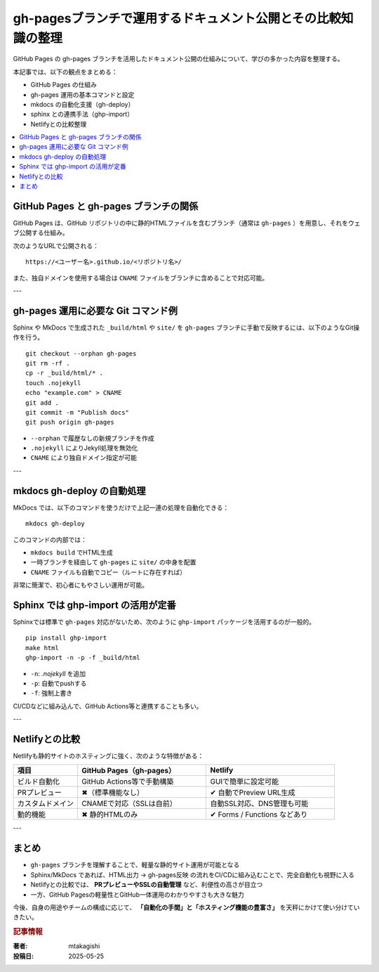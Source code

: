 .. post:: 2025-05-25
   :tags: GitHub Pages, mkdocs, sphinx, netlify, static site
   :category: ドキュメント運営
   :author: mtakagishi
   :language: ja

===================================================================
gh-pagesブランチで運用するドキュメント公開とその比較知識の整理
===================================================================

GitHub Pages の gh-pages ブランチを活用したドキュメント公開の仕組みについて、学びの多かった内容を整理する。

本記事では、以下の観点をまとめる：

- GitHub Pages の仕組み
- gh-pages 運用の基本コマンドと設定
- mkdocs の自動化支援（gh-deploy）
- sphinx との連携手法（ghp-import）
- Netlifyとの比較整理

.. contents::
   :local:
   :depth: 2

GitHub Pages と gh-pages ブランチの関係
===========================================

GitHub Pages は、GitHub リポジトリの中に静的HTMLファイルを含むブランチ（通常は ``gh-pages`` ）を用意し、それをウェブ公開する仕組み。

次のようなURLで公開される：

::

   https://<ユーザー名>.github.io/<リポジトリ名>/

また、独自ドメインを使用する場合は ``CNAME`` ファイルをブランチに含めることで対応可能。

---

gh-pages 運用に必要な Git コマンド例
=========================================

Sphinx や MkDocs で生成された ``_build/html`` や ``site/`` を ``gh-pages`` ブランチに手動で反映するには、以下のようなGit操作を行う。

::

   git checkout --orphan gh-pages
   git rm -rf .
   cp -r _build/html/* .
   touch .nojekyll
   echo "example.com" > CNAME
   git add .
   git commit -m "Publish docs"
   git push origin gh-pages

- ``--orphan`` で履歴なしの新規ブランチを作成
- ``.nojekyll`` によりJekyll処理を無効化
- ``CNAME`` により独自ドメイン指定が可能

---

mkdocs gh-deploy の自動処理
=================================

MkDocs では、以下のコマンドを使うだけで上記一連の処理を自動化できる：

::

   mkdocs gh-deploy

このコマンドの内部では：

- ``mkdocs build`` でHTML生成
- 一時ブランチを経由して ``gh-pages`` に ``site/`` の中身を配置
- ``CNAME`` ファイルも自動でコピー（ルートに存在すれば）

非常に簡潔で、初心者にもやさしい運用が可能。


Sphinx では ghp-import の活用が定番
=====================================

Sphinxでは標準で ``gh-pages`` 対応がないため、次のように ``ghp-import`` パッケージを活用するのが一般的。

::

   pip install ghp-import
   make html
   ghp-import -n -p -f _build/html

- ``-n``: `.nojekyll` を追加
- ``-p``: 自動でpushする
- ``-f``: 強制上書き

CI/CDなどに組み込んで、GitHub Actions等と連携することも多い。

---

Netlifyとの比較
===============

Netlifyも静的サイトのホスティングに強く、次のような特徴がある：

.. list-table::
   :header-rows: 1
   :widths: 20 40 40

   * - 項目
     - GitHub Pages（gh-pages）
     - Netlify
   * - ビルド自動化
     - GitHub Actions等で手動構築
     - GUIで簡単に設定可能
   * - PRプレビュー
     - ✖（標準機能なし）
     - ✔ 自動でPreview URL生成
   * - カスタムドメイン
     - CNAMEで対応（SSLは自前）
     - 自動SSL対応、DNS管理も可能
   * - 動的機能
     - ✖ 静的HTMLのみ
     - ✔ Forms / Functions などあり

---

まとめ
======

- ``gh-pages`` ブランチを理解することで、軽量な静的サイト運用が可能となる
- Sphinx/MkDocs であれば、HTML出力 → gh-pages反映 の流れをCI/CDに組み込むことで、完全自動化も視野に入る
- Netlifyとの比較では、 **PRプレビューやSSLの自動管理** など、利便性の高さが目立つ
- 一方、GitHub Pagesの軽量性とGitHub一体運用のわかりやすさも大きな魅力


今後、自身の用途やチームの構成に応じて、 **「自動化の手間」と「ホスティング機能の豊富さ」** を天秤にかけて使い分けていきたい。

.. rubric:: 記事情報

:著者: mtakagishi
:投稿日: 2025-05-25
